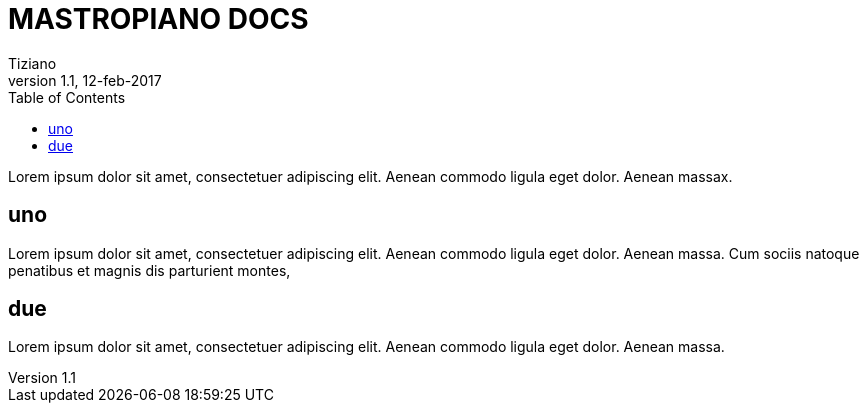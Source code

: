
= MASTROPIANO DOCS
:lang: it
:author: Tiziano
v1.0, 02-feb-2017
v1.1, 12-feb-2017
:backend: xhtml11
:toc2:
:toclevels: 5
:theme: volnitsky
:data-uri:

Lorem ipsum dolor sit amet, consectetuer adipiscing elit. 
Aenean commodo ligula eget dolor. Aenean massax. 


== uno

Lorem ipsum dolor sit amet, consectetuer adipiscing elit. 
Aenean commodo ligula eget dolor. Aenean massa. 
Cum sociis natoque penatibus et magnis dis parturient montes, 

== due

Lorem ipsum dolor sit amet, consectetuer adipiscing elit. 
Aenean commodo ligula eget dolor. Aenean massa. 


